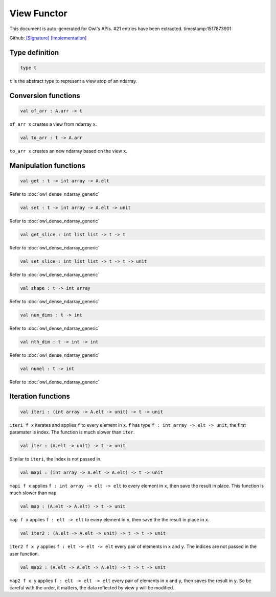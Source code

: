 View Functor
===============================================================================

This document is auto-generated for Owl's APIs.
#21 entries have been extracted.
timestamp:1517873901

Github:
`[Signature] <https://github.com/ryanrhymes/owl/tree/master/src/base/misc/owl_view.mli>`_ 
`[Implementation] <https://github.com/ryanrhymes/owl/tree/master/src/base/misc/owl_view.ml>`_



Type definition
-------------------------------------------------------------------------------



.. code-block:: ocaml

  type t
    

``t`` is the abstract type to represent a view atop of an ndarray.



Conversion functions
-------------------------------------------------------------------------------



.. code-block:: ocaml

  val of_arr : A.arr -> t

``of_arr x`` creates a view from ndarray ``x``.



.. code-block:: ocaml

  val to_arr : t -> A.arr

``to_arr x`` creates an new ndarray based on the view ``x``.



Manipulation functions
-------------------------------------------------------------------------------



.. code-block:: ocaml

  val get : t -> int array -> A.elt

Refer to :doc:`owl_dense_ndarray_generic`



.. code-block:: ocaml

  val set : t -> int array -> A.elt -> unit

Refer to :doc:`owl_dense_ndarray_generic`



.. code-block:: ocaml

  val get_slice : int list list -> t -> t

Refer to :doc:`owl_dense_ndarray_generic`



.. code-block:: ocaml

  val set_slice : int list list -> t -> t -> unit

Refer to :doc:`owl_dense_ndarray_generic`



.. code-block:: ocaml

  val shape : t -> int array

Refer to :doc:`owl_dense_ndarray_generic`



.. code-block:: ocaml

  val num_dims : t -> int

Refer to :doc:`owl_dense_ndarray_generic`



.. code-block:: ocaml

  val nth_dim : t -> int -> int

Refer to :doc:`owl_dense_ndarray_generic`



.. code-block:: ocaml

  val numel : t -> int

Refer to :doc:`owl_dense_ndarray_generic`



Iteration functions
-------------------------------------------------------------------------------



.. code-block:: ocaml

  val iteri : (int array -> A.elt -> unit) -> t -> unit

``iteri f x`` iterates and applies ``f`` to every element in ``x``. ``f`` has type
``f : int array -> elt -> unit``, the first paramater is index. The function
is much slower than ``iter``.



.. code-block:: ocaml

  val iter : (A.elt -> unit) -> t -> unit

Similar to ``iteri``, the index is not passed in.



.. code-block:: ocaml

  val mapi : (int array -> A.elt -> A.elt) -> t -> unit

``mapi f x`` applies ``f : int array -> elt -> elt`` to every element in ``x``,
then save the result in place. This function is much slower than ``map``.



.. code-block:: ocaml

  val map : (A.elt -> A.elt) -> t -> unit

``map f x`` applies ``f : elt -> elt`` to every element in ``x``, then save the
the result in place in ``x``.



.. code-block:: ocaml

  val iter2 : (A.elt -> A.elt -> unit) -> t -> t -> unit

``iter2 f x y`` applies ``f : elt -> elt -> elt`` every pair of elements in
``x`` and ``y``. The indices are not passed in the user function.



.. code-block:: ocaml

  val map2 : (A.elt -> A.elt -> A.elt) -> t -> t -> unit

``map2 f x y`` applies ``f : elt -> elt -> elt`` every pair of elements in ``x``
and ``y``, then saves the result in ``y``. So be careful with the order, it
matters, the data reflected by view ``y`` will be modified.



